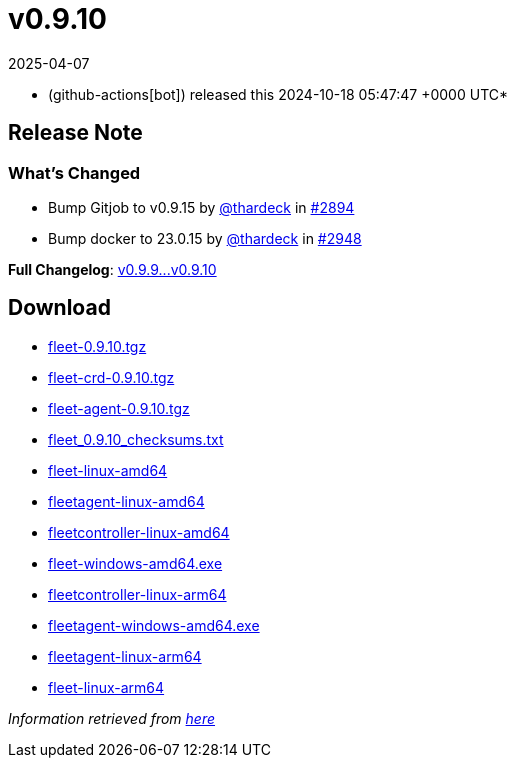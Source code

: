 = v0.9.10
:revdate: 2025-04-07
:page-revdate: {revdate}
:date: 2024-10-18 05:47:47 +0000 UTC

* (github-actions[bot]) released this 2024-10-18 05:47:47 +0000 UTC*

== Release Note

=== What's Changed

* Bump Gitjob to v0.9.15 by https://github.com/thardeck[@thardeck] in https://github.com/rancher/fleet/pull/2894[#2894]
* Bump docker to 23.0.15 by https://github.com/thardeck[@thardeck] in https://github.com/rancher/fleet/pull/2948[#2948]

*Full Changelog*: https://github.com/rancher/fleet/compare/v0.9.9...v0.9.10[v0.9.9\...v0.9.10]

== Download

* https://github.com/rancher/fleet/releases/download/v0.9.10/fleet-0.9.10.tgz[fleet-0.9.10.tgz]
* https://github.com/rancher/fleet/releases/download/v0.9.10/fleet-crd-0.9.10.tgz[fleet-crd-0.9.10.tgz]
* https://github.com/rancher/fleet/releases/download/v0.9.10/fleet-agent-0.9.10.tgz[fleet-agent-0.9.10.tgz]
* https://github.com/rancher/fleet/releases/download/v0.9.10/fleet_0.9.10_checksums.txt[fleet_0.9.10_checksums.txt]
* https://github.com/rancher/fleet/releases/download/v0.9.10/fleet-linux-amd64[fleet-linux-amd64]
* https://github.com/rancher/fleet/releases/download/v0.9.10/fleetagent-linux-amd64[fleetagent-linux-amd64]
* https://github.com/rancher/fleet/releases/download/v0.9.10/fleetcontroller-linux-amd64[fleetcontroller-linux-amd64]
* https://github.com/rancher/fleet/releases/download/v0.9.10/fleet-windows-amd64.exe[fleet-windows-amd64.exe]
* https://github.com/rancher/fleet/releases/download/v0.9.10/fleetcontroller-linux-arm64[fleetcontroller-linux-arm64]
* https://github.com/rancher/fleet/releases/download/v0.9.10/fleetagent-windows-amd64.exe[fleetagent-windows-amd64.exe]
* https://github.com/rancher/fleet/releases/download/v0.9.10/fleetagent-linux-arm64[fleetagent-linux-arm64]
* https://github.com/rancher/fleet/releases/download/v0.9.10/fleet-linux-arm64[fleet-linux-arm64]

_Information retrieved from https://github.com/rancher/fleet/releases/tag/v0.9.10[here]_
